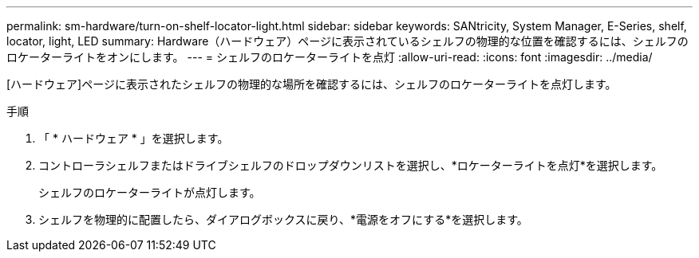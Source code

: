 ---
permalink: sm-hardware/turn-on-shelf-locator-light.html 
sidebar: sidebar 
keywords: SANtricity, System Manager, E-Series, shelf, locator, light, LED 
summary: Hardware（ハードウェア）ページに表示されているシェルフの物理的な位置を確認するには、シェルフのロケーターライトをオンにします。 
---
= シェルフのロケーターライトを点灯
:allow-uri-read: 
:icons: font
:imagesdir: ../media/


[role="lead"]
[ハードウェア]ページに表示されたシェルフの物理的な場所を確認するには、シェルフのロケーターライトを点灯します。

.手順
. 「 * ハードウェア * 」を選択します。
. コントローラシェルフまたはドライブシェルフのドロップダウンリストを選択し、*ロケーターライトを点灯*を選択します。
+
シェルフのロケーターライトが点灯します。

. シェルフを物理的に配置したら、ダイアログボックスに戻り、*電源をオフにする*を選択します。

